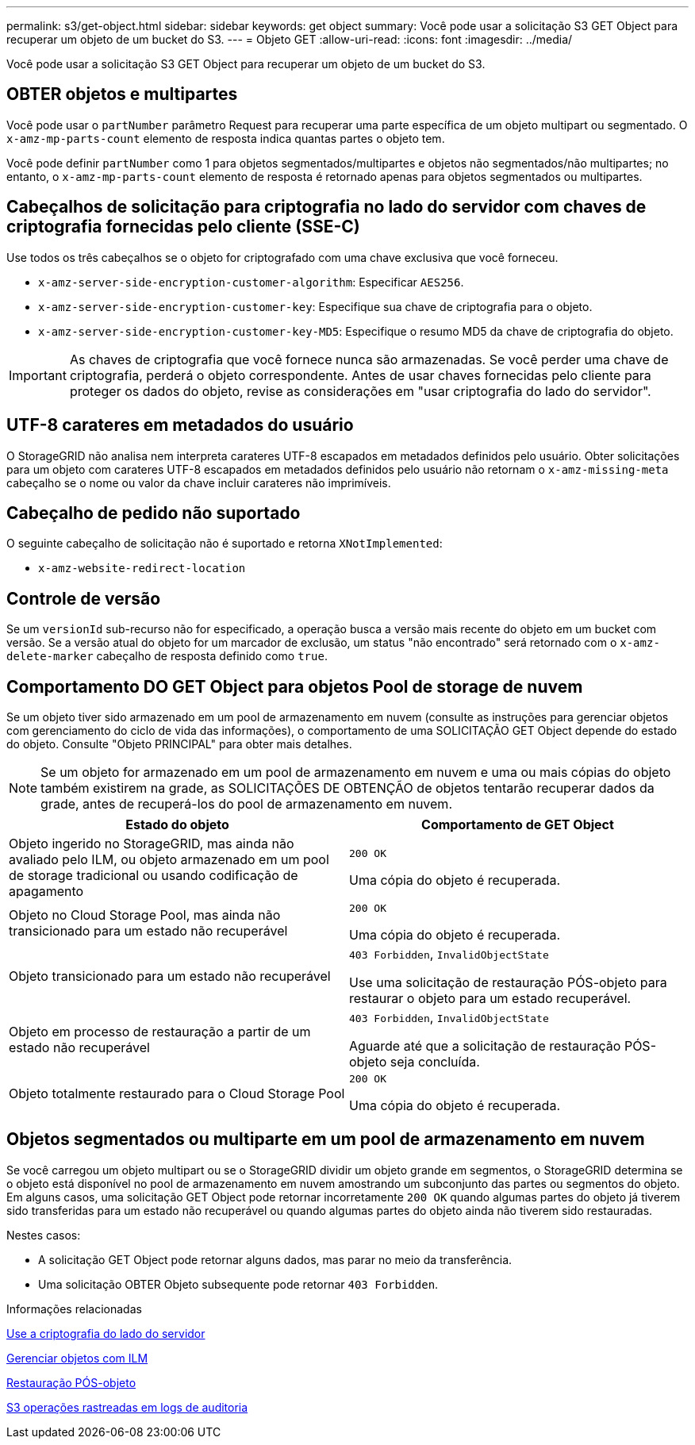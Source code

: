 ---
permalink: s3/get-object.html 
sidebar: sidebar 
keywords: get object 
summary: Você pode usar a solicitação S3 GET Object para recuperar um objeto de um bucket do S3. 
---
= Objeto GET
:allow-uri-read: 
:icons: font
:imagesdir: ../media/


[role="lead"]
Você pode usar a solicitação S3 GET Object para recuperar um objeto de um bucket do S3.



== OBTER objetos e multipartes

Você pode usar o `partNumber` parâmetro Request para recuperar uma parte específica de um objeto multipart ou segmentado. O `x-amz-mp-parts-count` elemento de resposta indica quantas partes o objeto tem.

Você pode definir `partNumber` como 1 para objetos segmentados/multipartes e objetos não segmentados/não multipartes; no entanto, o `x-amz-mp-parts-count` elemento de resposta é retornado apenas para objetos segmentados ou multipartes.



== Cabeçalhos de solicitação para criptografia no lado do servidor com chaves de criptografia fornecidas pelo cliente (SSE-C)

Use todos os três cabeçalhos se o objeto for criptografado com uma chave exclusiva que você forneceu.

* `x-amz-server-side-encryption-customer-algorithm`: Especificar `AES256`.
* `x-amz-server-side-encryption-customer-key`: Especifique sua chave de criptografia para o objeto.
* `x-amz-server-side-encryption-customer-key-MD5`: Especifique o resumo MD5 da chave de criptografia do objeto.



IMPORTANT: As chaves de criptografia que você fornece nunca são armazenadas. Se você perder uma chave de criptografia, perderá o objeto correspondente. Antes de usar chaves fornecidas pelo cliente para proteger os dados do objeto, revise as considerações em "usar criptografia do lado do servidor".



== UTF-8 carateres em metadados do usuário

O StorageGRID não analisa nem interpreta carateres UTF-8 escapados em metadados definidos pelo usuário. Obter solicitações para um objeto com carateres UTF-8 escapados em metadados definidos pelo usuário não retornam o `x-amz-missing-meta` cabeçalho se o nome ou valor da chave incluir carateres não imprimíveis.



== Cabeçalho de pedido não suportado

O seguinte cabeçalho de solicitação não é suportado e retorna `XNotImplemented`:

* `x-amz-website-redirect-location`




== Controle de versão

Se um `versionId` sub-recurso não for especificado, a operação busca a versão mais recente do objeto em um bucket com versão. Se a versão atual do objeto for um marcador de exclusão, um status "não encontrado" será retornado com o `x-amz-delete-marker` cabeçalho de resposta definido como `true`.



== Comportamento DO GET Object para objetos Pool de storage de nuvem

Se um objeto tiver sido armazenado em um pool de armazenamento em nuvem (consulte as instruções para gerenciar objetos com gerenciamento do ciclo de vida das informações), o comportamento de uma SOLICITAÇÃO GET Object depende do estado do objeto. Consulte "Objeto PRINCIPAL" para obter mais detalhes.


NOTE: Se um objeto for armazenado em um pool de armazenamento em nuvem e uma ou mais cópias do objeto também existirem na grade, as SOLICITAÇÕES DE OBTENÇÃO de objetos tentarão recuperar dados da grade, antes de recuperá-los do pool de armazenamento em nuvem.

|===
| Estado do objeto | Comportamento de GET Object 


 a| 
Objeto ingerido no StorageGRID, mas ainda não avaliado pelo ILM, ou objeto armazenado em um pool de storage tradicional ou usando codificação de apagamento
 a| 
`200 OK`

Uma cópia do objeto é recuperada.



 a| 
Objeto no Cloud Storage Pool, mas ainda não transicionado para um estado não recuperável
 a| 
`200 OK`

Uma cópia do objeto é recuperada.



 a| 
Objeto transicionado para um estado não recuperável
 a| 
`403 Forbidden`, `InvalidObjectState`

Use uma solicitação de restauração PÓS-objeto para restaurar o objeto para um estado recuperável.



 a| 
Objeto em processo de restauração a partir de um estado não recuperável
 a| 
`403 Forbidden`, `InvalidObjectState`

Aguarde até que a solicitação de restauração PÓS-objeto seja concluída.



 a| 
Objeto totalmente restaurado para o Cloud Storage Pool
 a| 
`200 OK`

Uma cópia do objeto é recuperada.

|===


== Objetos segmentados ou multiparte em um pool de armazenamento em nuvem

Se você carregou um objeto multipart ou se o StorageGRID dividir um objeto grande em segmentos, o StorageGRID determina se o objeto está disponível no pool de armazenamento em nuvem amostrando um subconjunto das partes ou segmentos do objeto. Em alguns casos, uma solicitação GET Object pode retornar incorretamente `200 OK` quando algumas partes do objeto já tiverem sido transferidas para um estado não recuperável ou quando algumas partes do objeto ainda não tiverem sido restauradas.

Nestes casos:

* A solicitação GET Object pode retornar alguns dados, mas parar no meio da transferência.
* Uma solicitação OBTER Objeto subsequente pode retornar `403 Forbidden`.


.Informações relacionadas
xref:using-server-side-encryption.adoc[Use a criptografia do lado do servidor]

xref:../ilm/index.adoc[Gerenciar objetos com ILM]

xref:post-object-restore.adoc[Restauração PÓS-objeto]

xref:s3-operations-tracked-in-audit-logs.adoc[S3 operações rastreadas em logs de auditoria]
